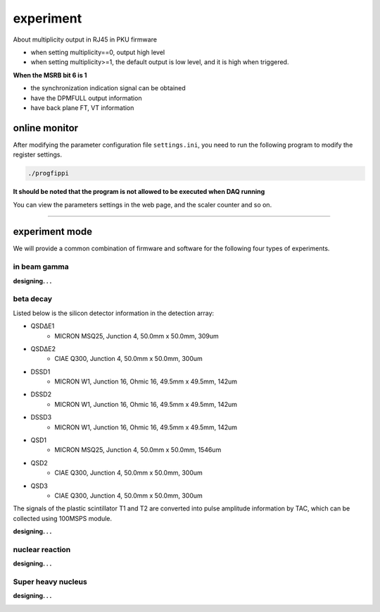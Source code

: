 .. experiment.md --- 
.. 
.. Description: 
.. Author: Hongyi Wu(吴鸿毅)
.. Email: wuhongyi@qq.com 
.. Created: 二 5月 28 10:38:45 2019 (+0800)
.. Last-Updated: 二 3月  3 20:03:49 2020 (+0800)
..           By: Hongyi Wu(吴鸿毅)
..     Update #: 18
.. URL: http://wuhongyi.cn 

##################################################
experiment
##################################################

About multiplicity output in RJ45 in PKU firmware

- when setting multiplicity==0, output high level
- when setting multiplicity>=1, the default output is low level, and it is high when triggered.



**When the MSRB bit 6 is 1**

- the synchronization indication signal can be obtained
- have the DPMFULL output information
- have back plane FT, VT information

============================================================
online monitor
============================================================

After modifying the parameter configuration file ``settings.ini``, you need to run the following program to modify the register settings.


.. code:: bash
	  
  ./progfippi

**It should be noted that the program is not allowed to be executed when DAQ running**

You can view the parameters settings in the web page, and the scaler counter and so on.




----

============================================================
experiment mode
============================================================

We will provide a common combination of firmware and software for the following four types of experiments.

----------------------------------------------------------------------
in beam gamma
----------------------------------------------------------------------

**designing. . .**

.. image:: /_static/img/expinbeamgamma_1.png

.. image:: /_static/img/expinbeamgamma_2.png
	   


----------------------------------------------------------------------
beta decay
----------------------------------------------------------------------

.. image:: /_static/img/betadecay.jpg

Listed below is the silicon detector information in the detection array:
	   
- QSDΔE1
    - MICRON MSQ25, Junction 4, 50.0mm x 50.0mm, 309um
- QSDΔE2
    - CIAE Q300, Junction 4, 50.0mm x 50.0mm, 300um
- DSSD1
    - MICRON W1, Junction 16, Ohmic 16, 49.5mm x 49.5mm, 142um
- DSSD2
    - MICRON W1, Junction 16, Ohmic 16, 49.5mm x 49.5mm, 142um
- DSSD3
    - MICRON W1, Junction 16, Ohmic 16, 49.5mm x 49.5mm, 142um
- QSD1
    - MICRON MSQ25, Junction 4, 50.0mm x 50.0mm, 1546um
- QSD2
    - CIAE Q300, Junction 4, 50.0mm x 50.0mm, 300um
- QSD3
    - CIAE Q300, Junction 4, 50.0mm x 50.0mm, 300um   	   

The signals of the plastic scintillator T1 and T2 are converted into pulse amplitude information by TAC, which can be collected using 100MSPS module.
      
	   
**designing. . .**

.. image:: /_static/img/expbetabecay_1.png

.. image:: /_static/img/expbetabecay_2.png	   



----------------------------------------------------------------------
nuclear reaction
----------------------------------------------------------------------

**designing. . .**

----------------------------------------------------------------------
Super heavy nucleus
----------------------------------------------------------------------

**designing. . .**

.. image:: /_static/img/expsuperheavy_1.png

.. image:: /_static/img/expsuperheavy_2.png
	   




..
.. experiment.md ends here 
